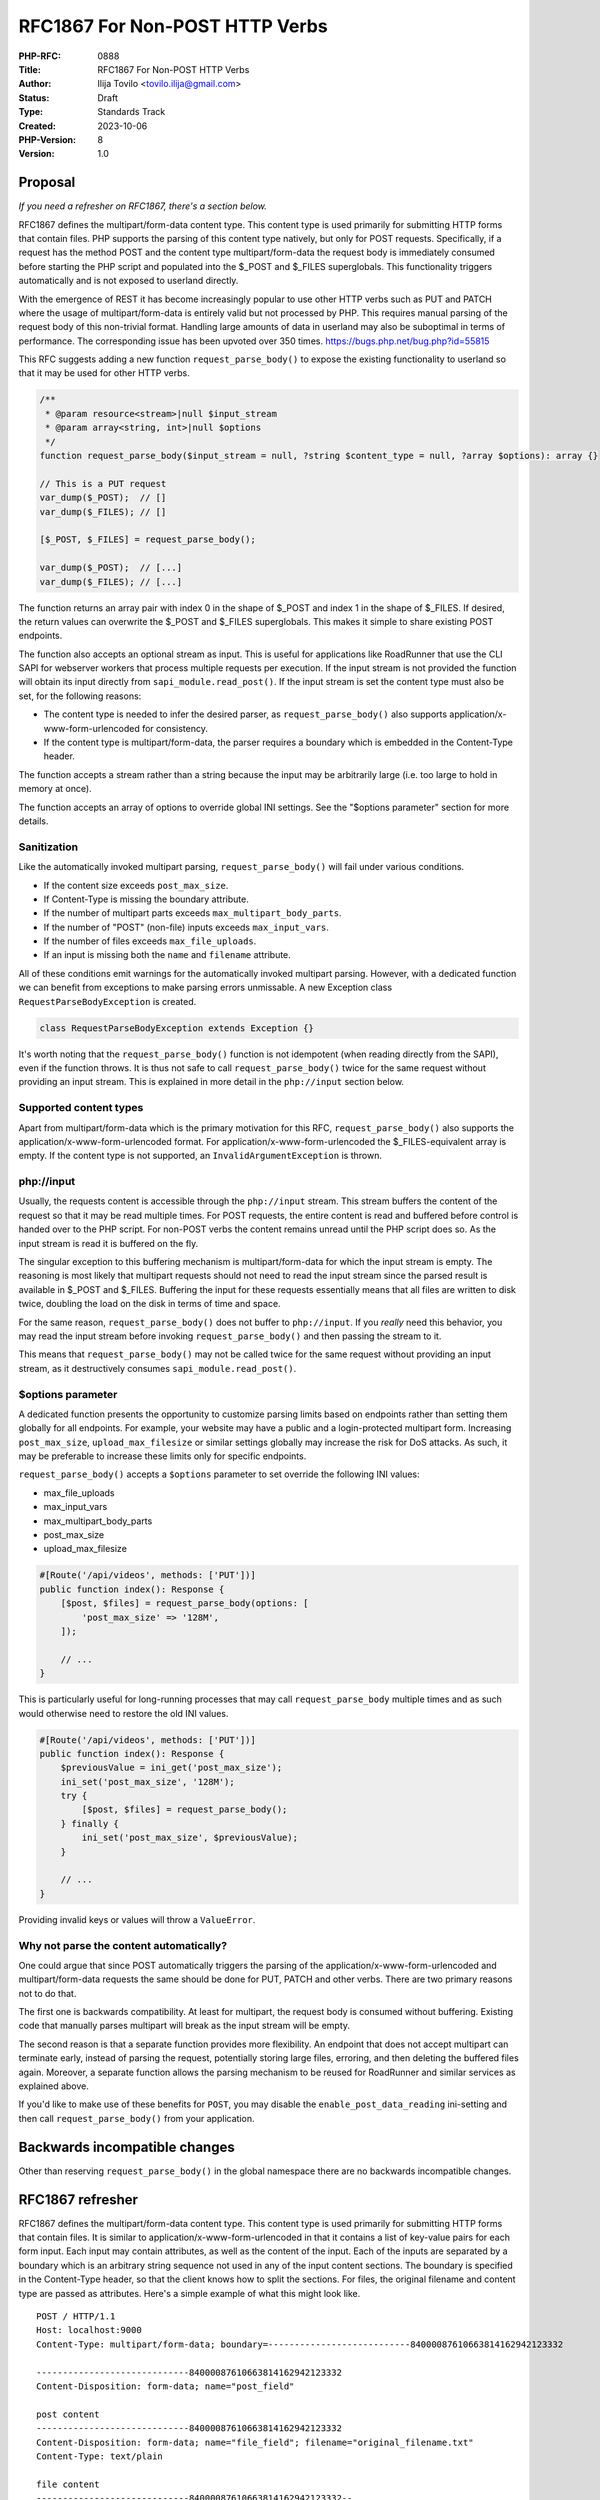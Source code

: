RFC1867 For Non-POST HTTP Verbs
===============================

:PHP-RFC: 0888
:Title: RFC1867 For Non-POST HTTP Verbs
:Author: Ilija Tovilo <tovilo.ilija@gmail.com>
:Status: Draft
:Type: Standards Track
:Created: 2023-10-06
:PHP-Version: 8
:Version: 1.0

Proposal
--------

*If you need a refresher on RFC1867, there's a section below.*

RFC1867 defines the multipart/form-data content type. This content type
is used primarily for submitting HTTP forms that contain files. PHP
supports the parsing of this content type natively, but only for POST
requests. Specifically, if a request has the method POST and the content
type multipart/form-data the request body is immediately consumed before
starting the PHP script and populated into the $_POST and $_FILES
superglobals. This functionality triggers automatically and is not
exposed to userland directly.

With the emergence of REST it has become increasingly popular to use
other HTTP verbs such as PUT and PATCH where the usage of
multipart/form-data is entirely valid but not processed by PHP. This
requires manual parsing of the request body of this non-trivial format.
Handling large amounts of data in userland may also be suboptimal in
terms of performance. The corresponding issue has been upvoted over 350
times. https://bugs.php.net/bug.php?id=55815

This RFC suggests adding a new function ``request_parse_body()`` to
expose the existing functionality to userland so that it may be used for
other HTTP verbs.

.. code:: php

   /**
    * @param resource<stream>|null $input_stream
    * @param array<string, int>|null $options
    */
   function request_parse_body($input_stream = null, ?string $content_type = null, ?array $options): array {}

   // This is a PUT request
   var_dump($_POST);  // []
   var_dump($_FILES); // []

   [$_POST, $_FILES] = request_parse_body();

   var_dump($_POST);  // [...]
   var_dump($_FILES); // [...]

The function returns an array pair with index 0 in the shape of $_POST
and index 1 in the shape of $_FILES. If desired, the return values can
overwrite the $_POST and $_FILES superglobals. This makes it simple to
share existing POST endpoints.

The function also accepts an optional stream as input. This is useful
for applications like RoadRunner that use the CLI SAPI for webserver
workers that process multiple requests per execution. If the input
stream is not provided the function will obtain its input directly from
``sapi_module.read_post()``. If the input stream is set the content type
must also be set, for the following reasons:

-  The content type is needed to infer the desired parser, as
   ``request_parse_body()`` also supports
   application/x-www-form-urlencoded for consistency.
-  If the content type is multipart/form-data, the parser requires a
   boundary which is embedded in the Content-Type header.

The function accepts a stream rather than a string because the input may
be arbitrarily large (i.e. too large to hold in memory at once).

The function accepts an array of options to override global INI
settings. See the "$options parameter" section for more details.

Sanitization
~~~~~~~~~~~~

Like the automatically invoked multipart parsing,
``request_parse_body()`` will fail under various conditions.

-  If the content size exceeds ``post_max_size``.
-  If Content-Type is missing the boundary attribute.
-  If the number of multipart parts exceeds
   ``max_multipart_body_parts``.
-  If the number of "POST" (non-file) inputs exceeds ``max_input_vars``.
-  If the number of files exceeds ``max_file_uploads``.
-  If an input is missing both the ``name`` and ``filename`` attribute.

All of these conditions emit warnings for the automatically invoked
multipart parsing. However, with a dedicated function we can benefit
from exceptions to make parsing errors unmissable. A new Exception class
``RequestParseBodyException`` is created.

.. code:: php

   class RequestParseBodyException extends Exception {}

It's worth noting that the ``request_parse_body()`` function is not
idempotent (when reading directly from the SAPI), even if the function
throws. It is thus not safe to call ``request_parse_body()`` twice for
the same request without providing an input stream. This is explained in
more detail in the ``php://input`` section below.

Supported content types
~~~~~~~~~~~~~~~~~~~~~~~

Apart from multipart/form-data which is the primary motivation for this
RFC, ``request_parse_body()`` also supports the
application/x-www-form-urlencoded format. For
application/x-www-form-urlencoded the $_FILES-equivalent array is empty.
If the content type is not supported, an ``InvalidArgumentException`` is
thrown.

php://input
~~~~~~~~~~~

Usually, the requests content is accessible through the ``php://input``
stream. This stream buffers the content of the request so that it may be
read multiple times. For POST requests, the entire content is read and
buffered before control is handed over to the PHP script. For non-POST
verbs the content remains unread until the PHP script does so. As the
input stream is read it is buffered on the fly.

The singular exception to this buffering mechanism is
multipart/form-data for which the input stream is empty. The reasoning
is most likely that multipart requests should not need to read the input
stream since the parsed result is available in $_POST and $_FILES.
Buffering the input for these requests essentially means that all files
are written to disk twice, doubling the load on the disk in terms of
time and space.

For the same reason, ``request_parse_body()`` does not buffer to
``php://input``. If you *really* need this behavior, you may read the
input stream before invoking ``request_parse_body()`` and then passing
the stream to it.

This means that ``request_parse_body()`` may not be called twice for the
same request without providing an input stream, as it destructively
consumes ``sapi_module.read_post()``.

$options parameter
~~~~~~~~~~~~~~~~~~

A dedicated function presents the opportunity to customize parsing
limits based on endpoints rather than setting them globally for all
endpoints. For example, your website may have a public and a
login-protected multipart form. Increasing ``post_max_size``,
``upload_max_filesize`` or similar settings globally may increase the
risk for DoS attacks. As such, it may be preferable to increase these
limits only for specific endpoints.

``request_parse_body()`` accepts a ``$options`` parameter to set
override the following INI values:

-  max_file_uploads
-  max_input_vars
-  max_multipart_body_parts
-  post_max_size
-  upload_max_filesize

.. code:: php

   #[Route('/api/videos', methods: ['PUT'])]
   public function index(): Response {
       [$post, $files] = request_parse_body(options: [
           'post_max_size' => '128M',
       ]);

       // ...
   }

This is particularly useful for long-running processes that may call
``request_parse_body`` multiple times and as such would otherwise need
to restore the old INI values.

.. code:: php

   #[Route('/api/videos', methods: ['PUT'])]
   public function index(): Response {
       $previousValue = ini_get('post_max_size');
       ini_set('post_max_size', '128M');
       try {
           [$post, $files] = request_parse_body();
       } finally {
           ini_set('post_max_size', $previousValue);
       }

       // ...
   }

Providing invalid keys or values will throw a ``ValueError``.

Why not parse the content automatically?
~~~~~~~~~~~~~~~~~~~~~~~~~~~~~~~~~~~~~~~~

One could argue that since POST automatically triggers the parsing of
the application/x-www-form-urlencoded and multipart/form-data requests
the same should be done for PUT, PATCH and other verbs. There are two
primary reasons not to do that.

The first one is backwards compatibility. At least for multipart, the
request body is consumed without buffering. Existing code that manually
parses multipart will break as the input stream will be empty.

The second reason is that a separate function provides more flexibility.
An endpoint that does not accept multipart can terminate early, instead
of parsing the request, potentially storing large files, erroring, and
then deleting the buffered files again. Moreover, a separate function
allows the parsing mechanism to be reused for RoadRunner and similar
services as explained above.

If you'd like to make use of these benefits for ``POST``, you may
disable the ``enable_post_data_reading`` ini-setting and then call
``request_parse_body()`` from your application.

Backwards incompatible changes
------------------------------

Other than reserving ``request_parse_body()`` in the global namespace
there are no backwards incompatible changes.

RFC1867 refresher
-----------------

RFC1867 defines the multipart/form-data content type. This content type
is used primarily for submitting HTTP forms that contain files. It is
similar to application/x-www-form-urlencoded in that it contains a list
of key-value pairs for each form input. Each input may contain
attributes, as well as the content of the input. Each of the inputs are
separated by a boundary which is an arbitrary string sequence not used
in any of the input content sections. The boundary is specified in the
Content-Type header, so that the client knows how to split the sections.
For files, the original filename and content type are passed as
attributes. Here's a simple example of what this might look like.

::

   POST / HTTP/1.1
   Host: localhost:9000
   Content-Type: multipart/form-data; boundary=---------------------------84000087610663814162942123332

   -----------------------------84000087610663814162942123332
   Content-Disposition: form-data; name="post_field"

   post content
   -----------------------------84000087610663814162942123332
   Content-Disposition: form-data; name="file_field"; filename="original_filename.txt"
   Content-Type: text/plain

   file content
   -----------------------------84000087610663814162942123332--

The resulting $_POST and $_FILES superglobals may look like this:

::

   var_dump($_POST);
   array(1) {
     ["post_field"]=>
     string(9) "post data"
   }
   var_dump($_FILES);
   array(1) {
     ["file_field"]=>
     array(6) {
       ["name"]=>
       string(21) "original_filename.txt"
       ["full_path"]=>
       string(21) "original_filename.txt"
       ["type"]=>
       string(10) "text/plain"
       ["tmp_name"]=>
       string(%d) "/tmp/sometmpfilename"
       ["error"]=>
       int(0)
       ["size"]=>
       int(12)
     }
   }

::

   echo file_get_contents($_FILES['file_name']['tmp_name']);
   // file content

RFC1867 requests are automatically parsed when the request has the POST
HTTP verb. Each non-file input is populated to the $_POST superglobal.
For files, the content is stored in a temporary file and an entry is
created in $_FILES to provide its metadata, along with a path to the
temporary file. At the end of the request, any uploaded files that were
not moved by the application get cleaned up. This avoids attacks that
attempt to fill the servers disk space.

Future scope
------------

Removing files
~~~~~~~~~~~~~~

PHP automatically removes uploaded files at the end of the request to
avoid DoS attacks that attempt to fill disk storage. For users of
``request_parse_body()`` with an input stream, it is expected that the
process may handle multiple requests and thus multiple calls to this
function. Waiting until process termination may accumulate many
temporary files. It may be desired to add a function that cleans up
temporary files that may be called on demand.

The same could be achieved in userland by inspecting the returned
$_FILES-equivalent array, and thus a separate function might not be
necessary. This would be slightly inconsistent with the current cleanup
mechanism which tracks uploaded files independent of the $_FILES
superglobal.

Vote
----

Voting starts 2023-xx-xx and ends 2023-xx-xx.

As this is a language change, a 2/3 majority is required.

Question: Introduce request_parse_body() in PHP 8.x?
~~~~~~~~~~~~~~~~~~~~~~~~~~~~~~~~~~~~~~~~~~~~~~~~~~~~

Voting Choices
^^^^^^^^^^^^^^

-  Yes
-  No

Additional Metadata
-------------------

:Implementation: https://github.com/php/php-src/pull/11472
:Original Authors: Ilija Tovilo, tovilo.ilija@gmail.com
:Original PHP Version: PHP 8.x
:Original Status: Under discussion
:Slug: rfc1867-non-post
:Wiki URL: https://wiki.php.net/rfc/rfc1867-non-post
